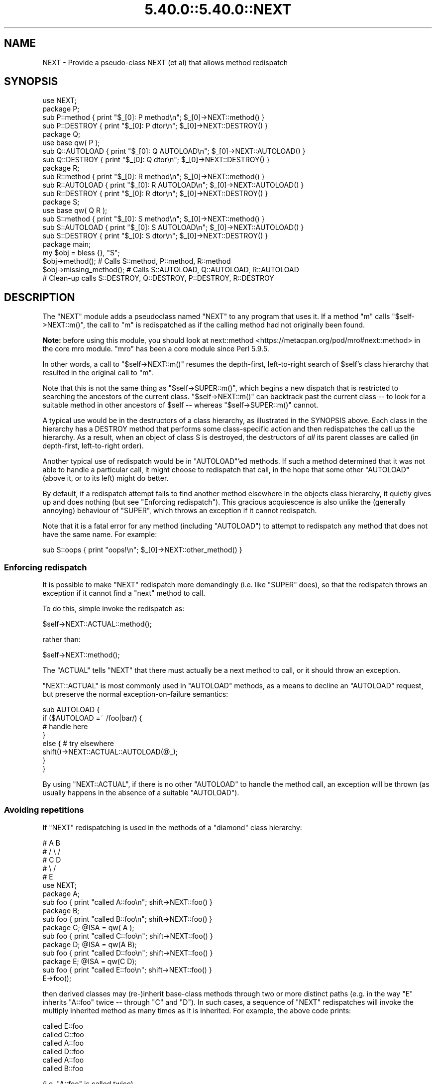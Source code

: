 .\" Automatically generated by Pod::Man 5.0102 (Pod::Simple 3.45)
.\"
.\" Standard preamble:
.\" ========================================================================
.de Sp \" Vertical space (when we can't use .PP)
.if t .sp .5v
.if n .sp
..
.de Vb \" Begin verbatim text
.ft CW
.nf
.ne \\$1
..
.de Ve \" End verbatim text
.ft R
.fi
..
.\" \*(C` and \*(C' are quotes in nroff, nothing in troff, for use with C<>.
.ie n \{\
.    ds C` ""
.    ds C' ""
'br\}
.el\{\
.    ds C`
.    ds C'
'br\}
.\"
.\" Escape single quotes in literal strings from groff's Unicode transform.
.ie \n(.g .ds Aq \(aq
.el       .ds Aq '
.\"
.\" If the F register is >0, we'll generate index entries on stderr for
.\" titles (.TH), headers (.SH), subsections (.SS), items (.Ip), and index
.\" entries marked with X<> in POD.  Of course, you'll have to process the
.\" output yourself in some meaningful fashion.
.\"
.\" Avoid warning from groff about undefined register 'F'.
.de IX
..
.nr rF 0
.if \n(.g .if rF .nr rF 1
.if (\n(rF:(\n(.g==0)) \{\
.    if \nF \{\
.        de IX
.        tm Index:\\$1\t\\n%\t"\\$2"
..
.        if !\nF==2 \{\
.            nr % 0
.            nr F 2
.        \}
.    \}
.\}
.rr rF
.\" ========================================================================
.\"
.IX Title "5.40.0::5.40.0::NEXT 3"
.TH 5.40.0::5.40.0::NEXT 3 2024-12-13 "perl v5.40.0" "Perl Programmers Reference Guide"
.\" For nroff, turn off justification.  Always turn off hyphenation; it makes
.\" way too many mistakes in technical documents.
.if n .ad l
.nh
.SH NAME
NEXT \- Provide a pseudo\-class NEXT (et al) that allows method redispatch
.SH SYNOPSIS
.IX Header "SYNOPSIS"
.Vb 1
\&    use NEXT;
\&
\&    package P;
\&    sub P::method   { print "$_[0]: P method\en";   $_[0]\->NEXT::method() }
\&    sub P::DESTROY  { print "$_[0]: P dtor\en";     $_[0]\->NEXT::DESTROY() }
\&
\&    package Q;
\&    use base qw( P );
\&    sub Q::AUTOLOAD { print "$_[0]: Q AUTOLOAD\en"; $_[0]\->NEXT::AUTOLOAD() }
\&    sub Q::DESTROY  { print "$_[0]: Q dtor\en";     $_[0]\->NEXT::DESTROY() }
\&
\&    package R;
\&    sub R::method   { print "$_[0]: R method\en";   $_[0]\->NEXT::method() }
\&    sub R::AUTOLOAD { print "$_[0]: R AUTOLOAD\en"; $_[0]\->NEXT::AUTOLOAD() }
\&    sub R::DESTROY  { print "$_[0]: R dtor\en";     $_[0]\->NEXT::DESTROY() }
\&
\&    package S;
\&    use base qw( Q R );
\&    sub S::method   { print "$_[0]: S method\en";   $_[0]\->NEXT::method() }
\&    sub S::AUTOLOAD { print "$_[0]: S AUTOLOAD\en"; $_[0]\->NEXT::AUTOLOAD() }
\&    sub S::DESTROY  { print "$_[0]: S dtor\en";     $_[0]\->NEXT::DESTROY() }
\&
\&    package main;
\&
\&    my $obj = bless {}, "S";
\&
\&    $obj\->method();             # Calls S::method, P::method, R::method
\&    $obj\->missing_method(); # Calls S::AUTOLOAD, Q::AUTOLOAD, R::AUTOLOAD
\&
\&    # Clean\-up calls S::DESTROY, Q::DESTROY, P::DESTROY, R::DESTROY
.Ve
.SH DESCRIPTION
.IX Header "DESCRIPTION"
The \f(CW\*(C`NEXT\*(C'\fR module adds a pseudoclass named \f(CW\*(C`NEXT\*(C'\fR to any program
that uses it. If a method \f(CW\*(C`m\*(C'\fR calls \f(CW\*(C`$self\->NEXT::m()\*(C'\fR, the call to
\&\f(CW\*(C`m\*(C'\fR is redispatched as if the calling method had not originally been found.
.PP
\&\fBNote:\fR before using this module,
you should look at next::method <https://metacpan.org/pod/mro#next::method>
in the core mro module.
\&\f(CW\*(C`mro\*(C'\fR has been a core module since Perl 5.9.5.
.PP
In other words, a call to \f(CW\*(C`$self\->NEXT::m()\*(C'\fR resumes the depth-first,
left-to-right search of \f(CW$self\fR's class hierarchy that resulted in the
original call to \f(CW\*(C`m\*(C'\fR.
.PP
Note that this is not the same thing as \f(CW\*(C`$self\->SUPER::m()\*(C'\fR, which
begins a new dispatch that is restricted to searching the ancestors
of the current class. \f(CW\*(C`$self\->NEXT::m()\*(C'\fR can backtrack
past the current class \-\- to look for a suitable method in other
ancestors of \f(CW$self\fR \-\- whereas \f(CW\*(C`$self\->SUPER::m()\*(C'\fR cannot.
.PP
A typical use would be in the destructors of a class hierarchy,
as illustrated in the SYNOPSIS above. Each class in the hierarchy
has a DESTROY method that performs some class-specific action
and then redispatches the call up the hierarchy. As a result,
when an object of class S is destroyed, the destructors of \fIall\fR
its parent classes are called (in depth-first, left-to-right order).
.PP
Another typical use of redispatch would be in \f(CW\*(C`AUTOLOAD\*(C'\fR'ed methods.
If such a method determined that it was not able to handle a
particular call, it might choose to redispatch that call, in the
hope that some other \f(CW\*(C`AUTOLOAD\*(C'\fR (above it, or to its left) might
do better.
.PP
By default, if a redispatch attempt fails to find another method
elsewhere in the objects class hierarchy, it quietly gives up and does
nothing (but see "Enforcing redispatch"). This gracious acquiescence
is also unlike the (generally annoying) behaviour of \f(CW\*(C`SUPER\*(C'\fR, which
throws an exception if it cannot redispatch.
.PP
Note that it is a fatal error for any method (including \f(CW\*(C`AUTOLOAD\*(C'\fR)
to attempt to redispatch any method that does not have the
same name. For example:
.PP
.Vb 1
\&        sub S::oops { print "oops!\en"; $_[0]\->NEXT::other_method() }
.Ve
.SS "Enforcing redispatch"
.IX Subsection "Enforcing redispatch"
It is possible to make \f(CW\*(C`NEXT\*(C'\fR redispatch more demandingly (i.e. like
\&\f(CW\*(C`SUPER\*(C'\fR does), so that the redispatch throws an exception if it cannot
find a "next" method to call.
.PP
To do this, simple invoke the redispatch as:
.PP
.Vb 1
\&        $self\->NEXT::ACTUAL::method();
.Ve
.PP
rather than:
.PP
.Vb 1
\&        $self\->NEXT::method();
.Ve
.PP
The \f(CW\*(C`ACTUAL\*(C'\fR tells \f(CW\*(C`NEXT\*(C'\fR that there must actually be a next method to call,
or it should throw an exception.
.PP
\&\f(CW\*(C`NEXT::ACTUAL\*(C'\fR is most commonly used in \f(CW\*(C`AUTOLOAD\*(C'\fR methods, as a means to
decline an \f(CW\*(C`AUTOLOAD\*(C'\fR request, but preserve the normal exception-on-failure 
semantics:
.PP
.Vb 8
\&        sub AUTOLOAD {
\&                if ($AUTOLOAD =~ /foo|bar/) {
\&                        # handle here
\&                }
\&                else {  # try elsewhere
\&                        shift()\->NEXT::ACTUAL::AUTOLOAD(@_);
\&                }
\&        }
.Ve
.PP
By using \f(CW\*(C`NEXT::ACTUAL\*(C'\fR, if there is no other \f(CW\*(C`AUTOLOAD\*(C'\fR to handle the
method call, an exception will be thrown (as usually happens in the absence of
a suitable \f(CW\*(C`AUTOLOAD\*(C'\fR).
.SS "Avoiding repetitions"
.IX Subsection "Avoiding repetitions"
If \f(CW\*(C`NEXT\*(C'\fR redispatching is used in the methods of a "diamond" class hierarchy:
.PP
.Vb 5
\&        #     A   B
\&        #    / \e /
\&        #   C   D
\&        #    \e /
\&        #     E
\&
\&        use NEXT;
\&
\&        package A;                 
\&        sub foo { print "called A::foo\en"; shift\->NEXT::foo() }
\&
\&        package B;                 
\&        sub foo { print "called B::foo\en"; shift\->NEXT::foo() }
\&
\&        package C; @ISA = qw( A );
\&        sub foo { print "called C::foo\en"; shift\->NEXT::foo() }
\&
\&        package D; @ISA = qw(A B);
\&        sub foo { print "called D::foo\en"; shift\->NEXT::foo() }
\&
\&        package E; @ISA = qw(C D);
\&        sub foo { print "called E::foo\en"; shift\->NEXT::foo() }
\&
\&        E\->foo();
.Ve
.PP
then derived classes may (re\-)inherit base-class methods through two or
more distinct paths (e.g. in the way \f(CW\*(C`E\*(C'\fR inherits \f(CW\*(C`A::foo\*(C'\fR twice \-\-
through \f(CW\*(C`C\*(C'\fR and \f(CW\*(C`D\*(C'\fR). In such cases, a sequence of \f(CW\*(C`NEXT\*(C'\fR redispatches
will invoke the multiply inherited method as many times as it is
inherited. For example, the above code prints:
.PP
.Vb 6
\&        called E::foo
\&        called C::foo
\&        called A::foo
\&        called D::foo
\&        called A::foo
\&        called B::foo
.Ve
.PP
(i.e. \f(CW\*(C`A::foo\*(C'\fR is called twice).
.PP
In some cases this \fImay\fR be the desired effect within a diamond hierarchy,
but in others (e.g. for destructors) it may be more appropriate to 
call each method only once during a sequence of redispatches.
.PP
To cover such cases, you can redispatch methods via:
.PP
.Vb 1
\&        $self\->NEXT::DISTINCT::method();
.Ve
.PP
rather than:
.PP
.Vb 1
\&        $self\->NEXT::method();
.Ve
.PP
This causes the redispatcher to only visit each distinct \f(CW\*(C`method\*(C'\fR method
once. That is, to skip any classes in the hierarchy that it has
already visited during redispatch. So, for example, if the
previous example were rewritten:
.PP
.Vb 2
\&        package A;                 
\&        sub foo { print "called A::foo\en"; shift\->NEXT::DISTINCT::foo() }
\&
\&        package B;                 
\&        sub foo { print "called B::foo\en"; shift\->NEXT::DISTINCT::foo() }
\&
\&        package C; @ISA = qw( A );
\&        sub foo { print "called C::foo\en"; shift\->NEXT::DISTINCT::foo() }
\&
\&        package D; @ISA = qw(A B);
\&        sub foo { print "called D::foo\en"; shift\->NEXT::DISTINCT::foo() }
\&
\&        package E; @ISA = qw(C D);
\&        sub foo { print "called E::foo\en"; shift\->NEXT::DISTINCT::foo() }
\&
\&        E\->foo();
.Ve
.PP
then it would print:
.PP
.Vb 5
\&        called E::foo
\&        called C::foo
\&        called A::foo
\&        called D::foo
\&        called B::foo
.Ve
.PP
and omit the second call to \f(CW\*(C`A::foo\*(C'\fR (since it would not be distinct
from the first call to \f(CW\*(C`A::foo\*(C'\fR).
.PP
Note that you can also use:
.PP
.Vb 1
\&        $self\->NEXT::DISTINCT::ACTUAL::method();
.Ve
.PP
or:
.PP
.Vb 1
\&        $self\->NEXT::ACTUAL::DISTINCT::method();
.Ve
.PP
to get both unique invocation \fIand\fR exception-on-failure.
.PP
Note that, for historical compatibility, you can also use
\&\f(CW\*(C`NEXT::UNSEEN\*(C'\fR instead of \f(CW\*(C`NEXT::DISTINCT\*(C'\fR.
.SS "Invoking all versions of a method with a single call"
.IX Subsection "Invoking all versions of a method with a single call"
Yet another pseudo-class that \f(CW\*(C`NEXT\*(C'\fR provides is \f(CW\*(C`EVERY\*(C'\fR.
Its behaviour is considerably simpler than that of the \f(CW\*(C`NEXT\*(C'\fR family.
A call to:
.PP
.Vb 1
\&        $obj\->EVERY::foo();
.Ve
.PP
calls \fIevery\fR method named \f(CW\*(C`foo\*(C'\fR that the object in \f(CW$obj\fR has inherited.
That is:
.PP
.Vb 1
\&        use NEXT;
\&
\&        package A; @ISA = qw(B D X);
\&        sub foo { print "A::foo " }
\&
\&        package B; @ISA = qw(D X);
\&        sub foo { print "B::foo " }
\&
\&        package X; @ISA = qw(D);
\&        sub foo { print "X::foo " }
\&
\&        package D;
\&        sub foo { print "D::foo " }
\&
\&        package main;
\&
\&        my $obj = bless {}, \*(AqA\*(Aq;
\&        $obj\->EVERY::foo();        # prints" A::foo B::foo X::foo D::foo
.Ve
.PP
Prefixing a method call with \f(CW\*(C`EVERY::\*(C'\fR causes every method in the
object's hierarchy with that name to be invoked. As the above example
illustrates, they are not called in Perl's usual "left-most-depth-first"
order. Instead, they are called "breadth-first-dependency-wise".
.PP
That means that the inheritance tree of the object is traversed breadth-first
and the resulting order of classes is used as the sequence in which methods
are called. However, that sequence is modified by imposing a rule that the
appropriate method of a derived class must be called before the same method of
any ancestral class. That's why, in the above example, \f(CW\*(C`X::foo\*(C'\fR is called
before \f(CW\*(C`D::foo\*(C'\fR, even though \f(CW\*(C`D\*(C'\fR comes before \f(CW\*(C`X\*(C'\fR in \f(CW@B::ISA\fR.
.PP
In general, there's no need to worry about the order of calls. They will be
left-to-right, breadth-first, most-derived-first. This works perfectly for
most inherited methods (including destructors), but is inappropriate for
some kinds of methods (such as constructors, cloners, debuggers, and
initializers) where it's more appropriate that the least-derived methods be
called first (as more-derived methods may rely on the behaviour of their
"ancestors"). In that case, instead of using the \f(CW\*(C`EVERY\*(C'\fR pseudo-class:
.PP
.Vb 1
\&        $obj\->EVERY::foo();        # prints" A::foo B::foo X::foo D::foo
.Ve
.PP
you can use the \f(CW\*(C`EVERY::LAST\*(C'\fR pseudo-class:
.PP
.Vb 1
\&        $obj\->EVERY::LAST::foo();  # prints" D::foo X::foo B::foo A::foo
.Ve
.PP
which reverses the order of method call.
.PP
Whichever version is used, the actual methods are called in the same
context (list, scalar, or void) as the original call via \f(CW\*(C`EVERY\*(C'\fR, and return:
.IP \(bu 4
A hash of array references in list context. Each entry of the hash has the
fully qualified method name as its key and a reference to an array containing
the method's list-context return values as its value.
.IP \(bu 4
A reference to a hash of scalar values in scalar context. Each entry of the hash has the
fully qualified method name as its key and the method's scalar-context return values as its value.
.IP \(bu 4
Nothing in void context (obviously).
.ie n .SS "Using ""EVERY"" methods"
.el .SS "Using \f(CWEVERY\fP methods"
.IX Subsection "Using EVERY methods"
The typical way to use an \f(CW\*(C`EVERY\*(C'\fR call is to wrap it in another base
method, that all classes inherit. For example, to ensure that every
destructor an object inherits is actually called (as opposed to just the
left-most-depth-first-est one):
.PP
.Vb 2
\&        package Base;
\&        sub DESTROY { $_[0]\->EVERY::Destroy }
\&
\&        package Derived1; 
\&        use base \*(AqBase\*(Aq;
\&        sub Destroy {...}
\&
\&        package Derived2; 
\&        use base \*(AqBase\*(Aq, \*(AqDerived1\*(Aq;
\&        sub Destroy {...}
.Ve
.PP
et cetera. Every derived class than needs its own clean-up
behaviour simply adds its own \f(CW\*(C`Destroy\*(C'\fR method (\fInot\fR a \f(CW\*(C`DESTROY\*(C'\fR method),
which the call to \f(CW\*(C`EVERY::LAST::Destroy\*(C'\fR in the inherited destructor
then correctly picks up.
.PP
Likewise, to create a class hierarchy in which every initializer inherited by
a new object is invoked:
.PP
.Vb 6
\&        package Base;
\&        sub new {
\&                my ($class, %args) = @_;
\&                my $obj = bless {}, $class;
\&                $obj\->EVERY::LAST::Init(\e%args);
\&        }
\&
\&        package Derived1; 
\&        use base \*(AqBase\*(Aq;
\&        sub Init {
\&                my ($argsref) = @_;
\&                ...
\&        }
\&
\&        package Derived2; 
\&        use base \*(AqBase\*(Aq, \*(AqDerived1\*(Aq;
\&        sub Init {
\&                my ($argsref) = @_;
\&                ...
\&        }
.Ve
.PP
et cetera. Every derived class than needs some additional initialization
behaviour simply adds its own \f(CW\*(C`Init\*(C'\fR method (\fInot\fR a \f(CW\*(C`new\*(C'\fR method),
which the call to \f(CW\*(C`EVERY::LAST::Init\*(C'\fR in the inherited constructor
then correctly picks up.
.SH "SEE ALSO"
.IX Header "SEE ALSO"
mro
(in particular next::method <https://metacpan.org/pod/mro#next::method>),
which has been a core module since Perl 5.9.5.
.SH AUTHOR
.IX Header "AUTHOR"
Damian Conway (damian@conway.org)
.SH "BUGS AND IRRITATIONS"
.IX Header "BUGS AND IRRITATIONS"
Because it's a module, not an integral part of the interpreter, \f(CW\*(C`NEXT\*(C'\fR
has to guess where the surrounding call was found in the method
look-up sequence. In the presence of diamond inheritance patterns
it occasionally guesses wrong.
.PP
It's also too slow (despite caching).
.PP
Comment, suggestions, and patches welcome.
.SH COPYRIGHT
.IX Header "COPYRIGHT"
.Vb 3
\& Copyright (c) 2000\-2001, Damian Conway. All Rights Reserved.
\& This module is free software. It may be used, redistributed
\&    and/or modified under the same terms as Perl itself.
.Ve
